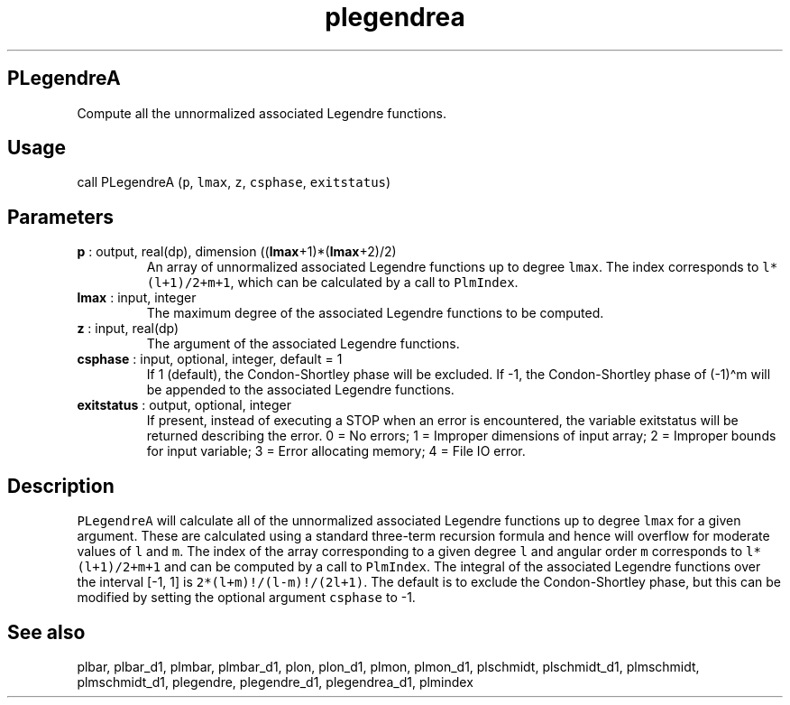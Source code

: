 .\" Automatically generated by Pandoc 2.9.2
.\"
.TH "plegendrea" "1" "2019-09-23" "Fortran 95" "SHTOOLS 4.6"
.hy
.SH PLegendreA
.PP
Compute all the unnormalized associated Legendre functions.
.SH Usage
.PP
call PLegendreA (\f[C]p\f[R], \f[C]lmax\f[R], \f[C]z\f[R],
\f[C]csphase\f[R], \f[C]exitstatus\f[R])
.SH Parameters
.TP
\f[B]\f[CB]p\f[B]\f[R] : output, real(dp), dimension ((\f[B]\f[CB]lmax\f[B]\f[R]+1)*(\f[B]\f[CB]lmax\f[B]\f[R]+2)/2)
An array of unnormalized associated Legendre functions up to degree
\f[C]lmax\f[R].
The index corresponds to \f[C]l*(l+1)/2+m+1\f[R], which can be
calculated by a call to \f[C]PlmIndex\f[R].
.TP
\f[B]\f[CB]lmax\f[B]\f[R] : input, integer
The maximum degree of the associated Legendre functions to be computed.
.TP
\f[B]\f[CB]z\f[B]\f[R] : input, real(dp)
The argument of the associated Legendre functions.
.TP
\f[B]\f[CB]csphase\f[B]\f[R] : input, optional, integer, default = 1
If 1 (default), the Condon-Shortley phase will be excluded.
If -1, the Condon-Shortley phase of (-1)\[ha]m will be appended to the
associated Legendre functions.
.TP
\f[B]\f[CB]exitstatus\f[B]\f[R] : output, optional, integer
If present, instead of executing a STOP when an error is encountered,
the variable exitstatus will be returned describing the error.
0 = No errors; 1 = Improper dimensions of input array; 2 = Improper
bounds for input variable; 3 = Error allocating memory; 4 = File IO
error.
.SH Description
.PP
\f[C]PLegendreA\f[R] will calculate all of the unnormalized associated
Legendre functions up to degree \f[C]lmax\f[R] for a given argument.
These are calculated using a standard three-term recursion formula and
hence will overflow for moderate values of \f[C]l\f[R] and \f[C]m\f[R].
The index of the array corresponding to a given degree \f[C]l\f[R] and
angular order \f[C]m\f[R] corresponds to \f[C]l*(l+1)/2+m+1\f[R] and can
be computed by a call to \f[C]PlmIndex\f[R].
The integral of the associated Legendre functions over the interval [-1,
1] is \f[C]2*(l+m)!/(l-m)!/(2l+1)\f[R].
The default is to exclude the Condon-Shortley phase, but this can be
modified by setting the optional argument \f[C]csphase\f[R] to -1.
.SH See also
.PP
plbar, plbar_d1, plmbar, plmbar_d1, plon, plon_d1, plmon, plmon_d1,
plschmidt, plschmidt_d1, plmschmidt, plmschmidt_d1, plegendre,
plegendre_d1, plegendrea_d1, plmindex
